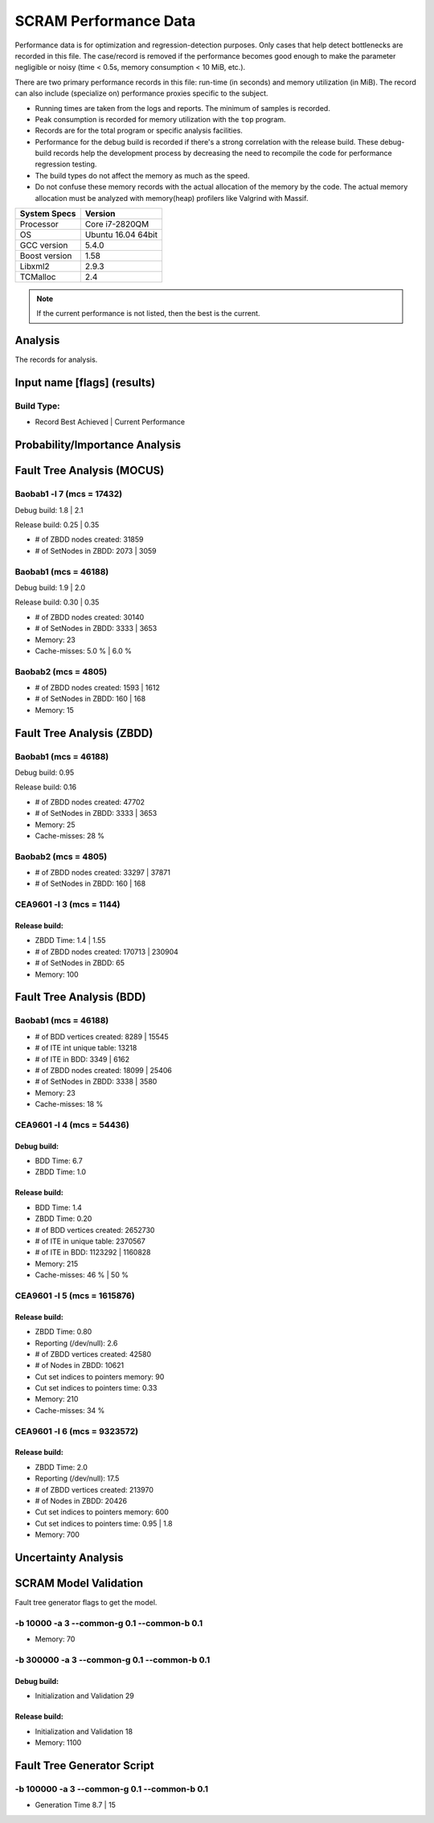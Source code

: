 ######################
SCRAM Performance Data
######################

Performance data is for optimization and regression-detection purposes.
Only cases that help detect bottlenecks are recorded in this file.
The case/record is removed
if the performance becomes good enough
to make the parameter negligible or noisy
(time < 0.5s, memory consumption < 10 MiB, etc.).

There are two primary performance records in this file:
run-time (in seconds) and memory utilization (in MiB).
The record can also include (specialize on) performance proxies
specific to the subject.

- Running times are taken from the logs and reports.
  The minimum of samples is recorded.
- Peak consumption is recorded for memory utilization with the ``top`` program.
- Records are for the total program or specific analysis facilities.
- Performance for the debug build is recorded
  if there's a strong correlation with the release build.
  These debug-build records help the development process
  by decreasing the need to recompile the code for performance regression testing.
- The build types do not affect the memory as much as the speed.
- Do not confuse these memory records
  with the actual allocation of the memory by the code.
  The actual memory allocation must be analyzed
  with memory(heap) profilers like Valgrind with Massif.

==============   ===================
System Specs     Version
==============   ===================
Processor         Core i7-2820QM
OS                Ubuntu 16.04 64bit
GCC version       5.4.0
Boost version     1.58
Libxml2           2.9.3
TCMalloc          2.4
==============   ===================

.. note:: If the current performance is not listed, then the best is the current.


Analysis
========

The records for analysis.

Input name [flags] (results)
============================

Build Type:
-----------

- Record        Best Achieved | Current Performance


Probability/Importance Analysis
===============================


Fault Tree Analysis (MOCUS)
===========================

Baobab1 -l 7 (mcs = 17432)
--------------------------

Debug build:  1.8  |  2.1

Release build:  0.25  |  0.35

- # of ZBDD nodes created: 31859
- # of SetNodes in ZBDD: 2073  |  3059


Baobab1 (mcs = 46188)
---------------------

Debug build:  1.9  |  2.0

Release build: 0.30  |  0.35

- # of ZBDD nodes created: 30140
- # of SetNodes in ZBDD: 3333  |  3653

- Memory:   23

- Cache-misses:  5.0 %  |  6.0 %


Baobab2 (mcs = 4805)
--------------------

- # of ZBDD nodes created: 1593  |  1612
- # of SetNodes in ZBDD: 160  |  168

- Memory:   15


Fault Tree Analysis (ZBDD)
==========================

Baobab1 (mcs = 46188)
---------------------

Debug build:  0.95

Release build:  0.16

- # of ZBDD nodes created: 47702
- # of SetNodes in ZBDD: 3333  |  3653

- Memory:   25

- Cache-misses:  28 %


Baobab2 (mcs = 4805)
--------------------

- # of ZBDD nodes created: 33297  |  37871
- # of SetNodes in ZBDD: 160  |  168


CEA9601 -l 3 (mcs = 1144)
-------------------------

Release build:
~~~~~~~~~~~~~~

- ZBDD Time: 1.4  |  1.55

- # of ZBDD nodes created: 170713  |  230904
- # of SetNodes in ZBDD: 65

- Memory:   100


Fault Tree Analysis (BDD)
=========================

Baobab1 (mcs = 46188)
---------------------

- # of BDD vertices created: 8289  |  15545
- # of ITE int unique table: 13218
- # of ITE in BDD: 3349  |  6162
- # of ZBDD nodes created: 18099  |  25406
- # of SetNodes in ZBDD: 3338  |  3580

- Memory:   23

- Cache-misses:  18 %


CEA9601 -l 4 (mcs = 54436)
--------------------------

Debug build:
~~~~~~~~~~~~

- BDD Time: 6.7
- ZBDD Time: 1.0

Release build:
~~~~~~~~~~~~~~

- BDD Time: 1.4
- ZBDD Time: 0.20

- # of BDD vertices created: 2652730
- # of ITE in unique table: 2370567
- # of ITE in BDD: 1123292 | 1160828

- Memory:   215

- Cache-misses:  46 %  |  50 %


CEA9601 -l 5 (mcs = 1615876)
----------------------------

Release build:
~~~~~~~~~~~~~~

- ZBDD Time: 0.80

- Reporting (/dev/null): 2.6

- # of ZBDD vertices created: 42580
- # of Nodes in ZBDD: 10621
- Cut set indices to pointers memory: 90
- Cut set indices to pointers time: 0.33

- Memory: 210

- Cache-misses:  34 %


CEA9601 -l 6 (mcs = 9323572)
----------------------------

Release build:
~~~~~~~~~~~~~~

- ZBDD Time: 2.0

- Reporting (/dev/null): 17.5

- # of ZBDD vertices created: 213970
- # of Nodes in ZBDD: 20426
- Cut set indices to pointers memory: 600
- Cut set indices to pointers time: 0.95  |  1.8

- Memory:   700


Uncertainty Analysis
====================


SCRAM Model Validation
======================

Fault tree generator flags to get the model.

-b 10000 -a 3 --common-g 0.1 --common-b 0.1
-------------------------------------------

- Memory:   70


-b 300000 -a 3 --common-g 0.1 --common-b 0.1
--------------------------------------------

Debug build:
~~~~~~~~~~~~

- Initialization and Validation    29


Release build:
~~~~~~~~~~~~~~

- Initialization and Validation    18

- Memory:   1100


Fault Tree Generator Script
===========================

-b 100000 -a 3 --common-g 0.1 --common-b 0.1
--------------------------------------------

- Generation Time  8.7  |  15
